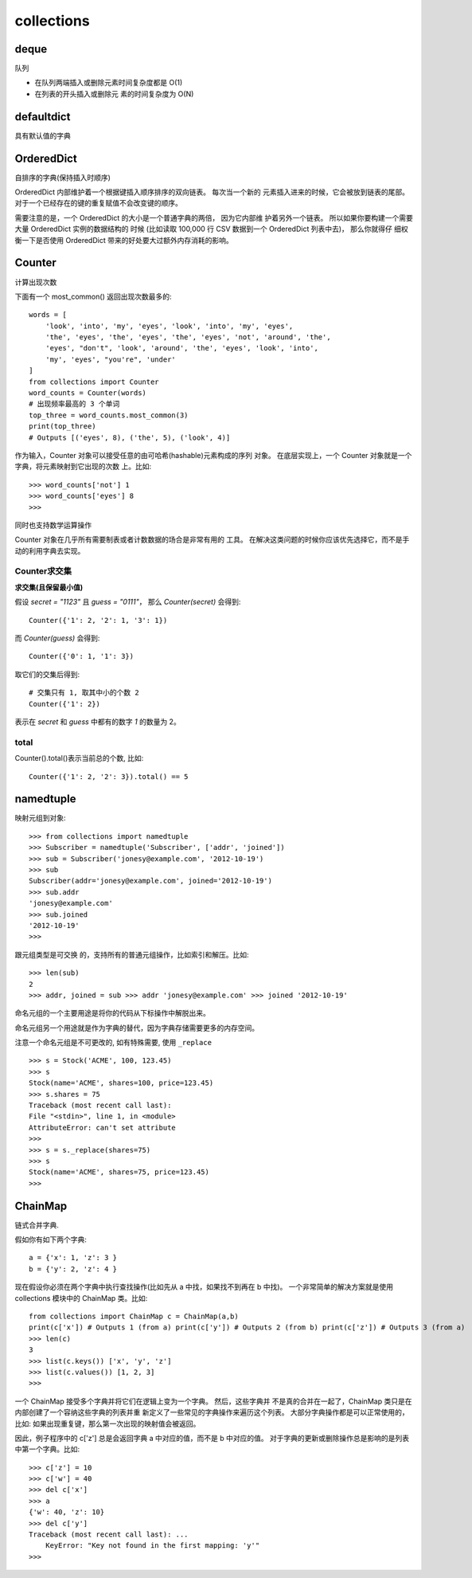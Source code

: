 ===================
collections
===================

deque
===================

队列

.. function:: deque(maxlen)

  maxlen: int
    设置队列的长度

- 在队列两端插入或删除元素时间复杂度都是 O(1)
- 在列表的开头插入或删除元 素的时间复杂度为 O(N)

defaultdict
===================

具有默认值的字典

OrderedDict
===================

自排序的字典(保持插入时顺序)

OrderedDict 内部维护着一个根据键插入顺序排序的双向链表。
每次当一个新的 元素插入进来的时候，它会被放到链表的尾部。
对于一个已经存在的键的重复赋值不会改变键的顺序。

需要注意的是，一个 OrderedDict 的大小是一个普通字典的两倍，
因为它内部维 护着另外一个链表。
所以如果你要构建一个需要大量 OrderedDict 实例的数据结构的 时候
(比如读取 100,000 行 CSV 数据到一个 OrderedDict 列表中去)，
那么你就得仔 细权衡一下是否使用 OrderedDict 带来的好处要大过额外内存消耗的影响。

Counter
===================

计算出现次数

下面有一个 most_common() 返回出现次数最多的::

  words = [
      'look', 'into', 'my', 'eyes', 'look', 'into', 'my', 'eyes',
      'the', 'eyes', 'the', 'eyes', 'the', 'eyes', 'not', 'around', 'the',
      'eyes', "don't", 'look', 'around', 'the', 'eyes', 'look', 'into',
      'my', 'eyes', "you're", 'under'
  ]
  from collections import Counter
  word_counts = Counter(words)
  # 出现频率最高的 3 个单词
  top_three = word_counts.most_common(3)
  print(top_three)
  # Outputs [('eyes', 8), ('the', 5), ('look', 4)]

作为输入，Counter 对象可以接受任意的由可哈希(hashable)元素构成的序列 对象。
在底层实现上，一个 Counter 对象就是一个字典，将元素映射到它出现的次数 上。比如::

  >>> word_counts['not'] 1
  >>> word_counts['eyes'] 8
  >>>

同时也支持数学运算操作

Counter 对象在几乎所有需要制表或者计数数据的场合是非常有用的 工具。
在解决这类问题的时候你应该优先选择它，而不是手动的利用字典去实现。

Counter求交集
-------------------

**求交集(且保留最小值)**

假设 `secret = "1123"` 且 `guess = "0111"`，
那么 `Counter(secret)` 会得到::

  Counter({'1': 2, '2': 1, '3': 1})

而 `Counter(guess)` 会得到::

  Counter({'0': 1, '1': 3})

取它们的交集后得到::

  # 交集只有 1, 取其中小的个数 2
  Counter({'1': 2})

表示在 `secret` 和 `guess` 中都有的数字 `1` 的数量为 2。

total
-------------------

Counter().total()表示当前总的个数, 比如::

  Counter({'1': 2, '2': 3}).total() == 5

namedtuple
===================

映射元组到对象::

  >>> from collections import namedtuple
  >>> Subscriber = namedtuple('Subscriber', ['addr', 'joined'])
  >>> sub = Subscriber('jonesy@example.com', '2012-10-19')
  >>> sub
  Subscriber(addr='jonesy@example.com', joined='2012-10-19')
  >>> sub.addr
  'jonesy@example.com'
  >>> sub.joined
  '2012-10-19'
  >>>

跟元组类型是可交换 的，支持所有的普通元组操作，比如索引和解压。比如::

  >>> len(sub)
  2
  >>> addr, joined = sub >>> addr 'jonesy@example.com' >>> joined '2012-10-19'

命名元组的一个主要用途是将你的代码从下标操作中解脱出来。

命名元组另一个用途就是作为字典的替代，因为字典存储需要更多的内存空间。

注意一个命名元组是不可更改的, 如有特殊需要, 使用 ``_replace`` ::

  >>> s = Stock('ACME', 100, 123.45)
  >>> s
  Stock(name='ACME', shares=100, price=123.45)
  >>> s.shares = 75
  Traceback (most recent call last):
  File "<stdin>", line 1, in <module>
  AttributeError: can't set attribute
  >>>
  >>> s = s._replace(shares=75)
  >>> s
  Stock(name='ACME', shares=75, price=123.45)
  >>>

ChainMap
===================

链式合并字典.

假如你有如下两个字典::

  a = {'x': 1, 'z': 3 }
  b = {'y': 2, 'z': 4 }

现在假设你必须在两个字典中执行查找操作(比如先从 a 中找，如果找不到再在 b 中找)。
一个非常简单的解决方案就是使用 collections 模块中的 ChainMap 类。比如::

  from collections import ChainMap c = ChainMap(a,b)
  print(c['x']) # Outputs 1 (from a) print(c['y']) # Outputs 2 (from b) print(c['z']) # Outputs 3 (from a)
  >>> len(c)
  3
  >>> list(c.keys()) ['x', 'y', 'z']
  >>> list(c.values()) [1, 2, 3]
  >>>


一个 ChainMap 接受多个字典并将它们在逻辑上变为一个字典。
然后，这些字典并 不是真的合并在一起了，ChainMap 类只是在内部创建了一个容纳这些字典的列表并重 新定义了一些常见的字典操作来遍历这个列表。
大部分字典操作都是可以正常使用的， 比如:
如果出现重复键，那么第一次出现的映射值会被返回。

因此，例子程序中的 c['z'] 总是会返回字典 a 中对应的值，而不是 b 中对应的值。
对于字典的更新或删除操作总是影响的是列表中第一个字典。比如::

  >>> c['z'] = 10
  >>> c['w'] = 40
  >>> del c['x']
  >>> a
  {'w': 40, 'z': 10}
  >>> del c['y']
  Traceback (most recent call last): ...
      KeyError: "Key not found in the first mapping: 'y'"
  >>>


